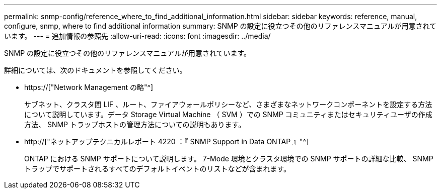 ---
permalink: snmp-config/reference_where_to_find_additional_information.html 
sidebar: sidebar 
keywords: reference, manual, configure, snmp, where to find additional information 
summary: SNMP の設定に役立つその他のリファレンスマニュアルが用意されています。 
---
= 追加情報の参照先
:allow-uri-read: 
:icons: font
:imagesdir: ../media/


[role="lead"]
SNMP の設定に役立つその他のリファレンスマニュアルが用意されています。

詳細については、次のドキュメントを参照してください。

* https://["Network Management の略"^]
+
サブネット、クラスタ間 LIF 、ルート、ファイアウォールポリシーなど、さまざまなネットワークコンポーネントを設定する方法について説明しています。データ Storage Virtual Machine （ SVM ）での SNMP コミュニティまたはセキュリティユーザの作成方法、 SNMP トラップホストの管理方法についての説明もあります。

* http://["ネットアップテクニカルレポート 4220 ：『 SNMP Support in Data ONTAP 』"^]
+
ONTAP における SNMP サポートについて説明します。 7-Mode 環境とクラスタ環境での SNMP サポートの詳細な比較、 SNMP トラップでサポートされるすべてのデフォルトイベントのリストなどが含まれます。


